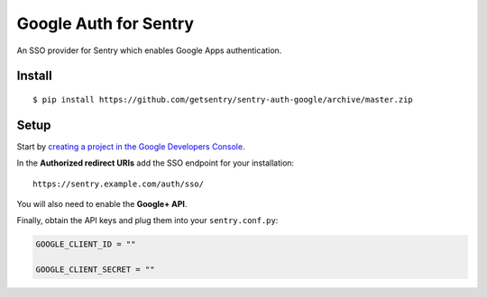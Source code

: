 Google Auth for Sentry
======================

An SSO provider for Sentry which enables Google Apps authentication.

Install
-------

::

    $ pip install https://github.com/getsentry/sentry-auth-google/archive/master.zip

Setup
-----

Start by `creating a project in the Google Developers Console <https://console.developers.google.com>`_.

In the **Authorized redirect URIs** add the SSO endpoint for your installation::

    https://sentry.example.com/auth/sso/

You will also need to enable the **Google+ API**.

Finally, obtain the API keys and plug them into your ``sentry.conf.py``:

.. code-block:: python

    GOOGLE_CLIENT_ID = ""

    GOOGLE_CLIENT_SECRET = ""

